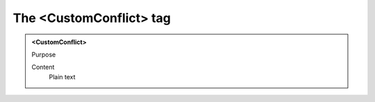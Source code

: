 ========================
The <CustomConflict> tag
========================

.. admonition:: <CustomConflict>
   
   Purpose

   Content
      Plain text 

